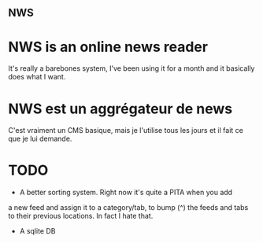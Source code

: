 ** NWS

* NWS is an online news reader

It's really a barebones system, I've been using it for a month and it
basically does what I want.

* NWS est un aggrégateur de news

C'est vraiment un CMS basique, mais je l'utilise tous les jours et il
fait ce que je lui demande.

* TODO
- A better sorting system. Right now it's quite a PITA when you add
a new feed and assign it to a category/tab, to bump (^) the feeds and
tabs to their previous locations. In fact I hate that.
- A sqlite DB
